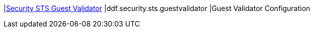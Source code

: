 |<<ddf.security.sts.guestvalidator,Security STS Guest Validator>>
|ddf.security.sts.guestvalidator
|Guest Validator Configuration

